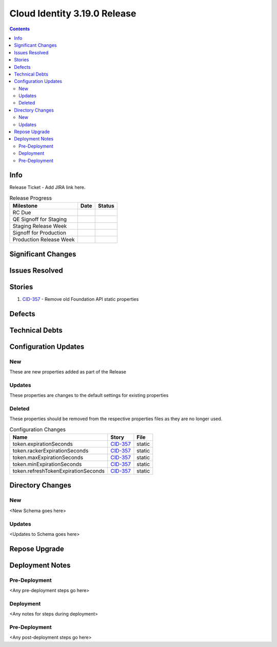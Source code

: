 Cloud Identity 3.19.0 Release
==============================

.. _CID-357:  https://jira.rax.io/browse/CID-357

.. contents::

Info
----

Release Ticket  - Add JIRA link here.

.. csv-table:: Release Progress
  :header: Milestone, Date, Status

  RC Due, "",
  QE Signoff for Staging, "",
  Staging Release Week, "",
  Signoff for Production, "",
  Production Release Week, "",


Significant Changes
-------------------


Issues Resolved
---------------

Stories
-------

#. `CID-357`_ - Remove old Foundation API static properties

Defects
-------

Technical Debts
---------------


Configuration Updates
---------------------

---
New
---
These are new properties added as part of the Release

.. csv-table:: Configuration Changes
   :header: "Name", "Description", "DefaultValue", "Story", "File"

-------
Updates
-------
These properties are changes to the default settings for existing properties

.. csv-table:: Configuration Changes
   :header: "Name", "Description", "DefaultValue", "Story", "File"

-------
Deleted
-------

These properties should be removed from the respective properties files as they are no longer used.

.. csv-table:: Configuration Changes
   :header: "Name", "Story", "File"

   token.expirationSeconds, `CID-357`_, static
   token.rackerExpirationSeconds, `CID-357`_, static
   token.maxExpirationSeconds, `CID-357`_, static
   token.minExpirationSeconds, `CID-357`_, static
   token.refreshTokenExpirationSeconds, `CID-357`_, static

Directory Changes
------------------

---
New
---
<New Schema goes here>

-------
Updates
-------
<Updates to Schema goes here>

Repose Upgrade
--------------

Deployment Notes
----------------

--------------
Pre-Deployment
--------------

<Any pre-deployment steps go here>

-----------
Deployment
-----------

<Any notes for steps during deployment>

---------------
Pre-Deployment
---------------

<Any post-deployment steps go here>
